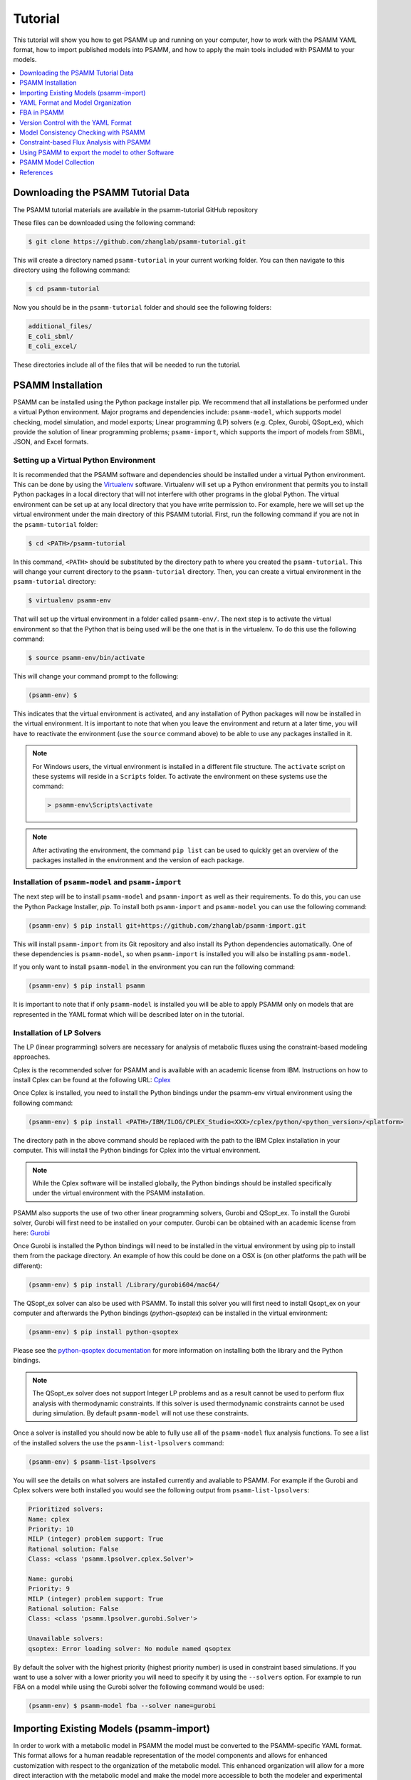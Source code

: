 
Tutorial
========

This tutorial will show you how to get PSAMM up and running on your computer,
how to work with the PSAMM YAML format, how to import published models into
PSAMM, and how to apply the main tools included with PSAMM to your models.

.. contents::
   :depth: 1
   :local:

Downloading the PSAMM Tutorial Data
_____________________________________

The PSAMM tutorial materials are available in the psamm-tutorial GitHub repository

These files can be downloaded using the following command:

.. code-block:: shell

    $ git clone https://github.com/zhanglab/psamm-tutorial.git

This will create a directory named ``psamm-tutorial`` in your current working
folder. You can then navigate to this directory using the following command:

.. code-block:: shell

    $ cd psamm-tutorial

Now you should be in the ``psamm-tutorial`` folder and should see the following
folders:

.. code-block:: shell

    additional_files/
    E_coli_sbml/
    E_coli_excel/

These directories include all of the files that will be needed to run the tutorial.

PSAMM Installation
____________________

PSAMM can be installed using the Python package installer pip. We recommend
that all installations be performed under a virtual Python environment. Major
programs and dependencies include: ``psamm-model``, which supports model
checking, model simulation, and model exports; Linear programming (LP) solvers
(e.g. Cplex, Gurobi, QSopt_ex), which provide the solution of linear
programming problems; ``psamm-import``, which supports the import of models
from SBML, JSON, and Excel formats.

Setting up a Virtual Python Environment
~~~~~~~~~~~~~~~~~~~~~~~~~~~~~~~~~~~~~~~

It is recommended that the PSAMM software and dependencies should be
installed under a virtual Python environment. This can be done by using
the Virtualenv_ software. Virtualenv will set up a Python environment that
permits you to install Python packages in a local directory that will not
interfere with other programs in the global Python. The virtual environment
can be set up at any local directory that you have write permission to. For
example, here we will set up the virtual environment under the main directory
of this PSAMM tutorial. First, run the following command if you are not in
the ``psamm-tutorial`` folder:

.. _Virtualenv: https://virtualenv.pypa.io/

.. code-block:: shell

    $ cd <PATH>/psamm-tutorial

In this command, ``<PATH>`` should be substituted by the directory path to
where you created the ``psamm-tutorial``. This will change your current
directory to the ``psamm-tutorial`` directory. Then, you can create a virtual
environment in the ``psamm-tutorial`` directory:

.. code-block:: shell

    $ virtualenv psamm-env

That will set up the virtual environment in a folder called ``psamm-env/``.
The next step is to activate the virtual environment so that the Python that is
being used will be the one that is in the virtualenv. To do this use the
following command:

.. code-block:: shell

    $ source psamm-env/bin/activate

This will change your command prompt to the following:

.. code-block:: shell

    (psamm-env) $

This indicates that the virtual environment is activated, and any installation
of Python packages will now be installed in the virtual environment. It is
important to note that when you leave the environment and return at a later
time, you will have to reactivate the environment (use the ``source`` command
above) to be able to use any packages installed in it.

.. note::

    For Windows users, the virtual environment is installed in a different
    file structure. The ``activate`` script on these systems will reside in a
    ``Scripts`` folder. To activate the environment on these systems use the
    command:

    .. code-block:: batch

        > psamm-env\Scripts\activate

.. note::

    After activating the environment, the command ``pip list`` can be used to
    quickly get an overview of the packages installed in the environment and
    the version of each package.

Installation of ``psamm-model`` and ``psamm-import``
~~~~~~~~~~~~~~~~~~~~~~~~~~~~~~~~~~~~~~~~~~~~~~~~~~~~

The next step will be to install ``psamm-model`` and ``psamm-import`` as well
as their requirements. To do this, you can use the Python Package Installer,
`pip`. To install both ``psamm-import`` and ``psamm-model`` you can use the
following command:

.. code-block:: shell

    (psamm-env) $ pip install git+https://github.com/zhanglab/psamm-import.git

This will install ``psamm-import`` from its Git repository and also install its
Python dependencies automatically. One of these dependencies is
``psamm-model``, so when ``psamm-import`` is installed you will also be
installing ``psamm-model``.

If you only want to install ``psamm-model`` in the environment you can run
the following command:

.. code-block:: shell

    (psamm-env) $ pip install psamm

It is important to note that if only ``psamm-model`` is installed you will be
able to apply PSAMM only on models that are represented in the YAML format
which will be described later on in the tutorial.

Installation of LP Solvers
~~~~~~~~~~~~~~~~~~~~~~~~~~

The LP (linear programming) solvers are necessary for analysis of metabolic
fluxes using the constraint-based modeling approaches.

Cplex is the recommended solver for PSAMM and is available with an academic
license from IBM. Instructions on how to install Cplex can be found at the
following URL: `Cplex`_

.. _Cplex: http://www-01.ibm.com/support/docview.wss?uid=swg21444285

Once Cplex is installed, you need to install the Python bindings under
the psamm-env virtual environment using the following command:

.. code-block:: shell

    (psamm-env) $ pip install <PATH>/IBM/ILOG/CPLEX_Studio<XXX>/cplex/python/<python_version>/<platform>


The directory path in the above command should be replaced with the path to
the IBM Cplex installation in your computer. This will install the Python
bindings for Cplex into the virtual environment.

.. note::
    While the Cplex software will be installed globally, the Python bindings
    should be installed specifically under the virtual environment with the
    PSAMM installation.

PSAMM also supports the use of two other linear programming solvers, Gurobi and
QSopt_ex. To install the Gurobi solver, Gurobi will first need to be installed
on your computer. Gurobi can be obtained with an academic license from
here: `Gurobi`_

Once Gurobi is installed the Python bindings will need to be installed in the
virtual environment by using pip to install them from the package directory. An
example of how this could be done on a OSX is (on other platforms the path will
be different):

.. _Gurobi: http://www.gurobi.com/registration/download-reg

.. code-block:: shell

    (psamm-env) $ pip install /Library/gurobi604/mac64/

The QSopt_ex solver can also be used with PSAMM. To install this solver you
will first need to install Qsopt_ex on your computer and afterwards the
Python bindings (`python-qsoptex`) can be installed in the virtual environment:

.. code-block:: shell

    (psamm-env) $ pip install python-qsoptex

Please see the `python-qsoptex documentation`_ for more information on
installing both the library and the Python bindings.

.. _`python-qsoptex documentation`: https://github.com/jonls/python-qsoptex

.. note::
    The QSopt_ex solver does not support Integer LP problems and as a result
    cannot be used to perform flux analysis with thermodynamic constraints. If this
    solver is used thermodynamic constraints cannot be used during simulation. By
    default ``psamm-model`` will not use these constraints.


Once a solver is installed you should now be able to fully use all of the
``psamm-model`` flux analysis functions. To see a list of the installed solvers
the use the ``psamm-list-lpsolvers`` command:

.. code-block:: shell

    (psamm-env) $ psamm-list-lpsolvers

You will see the details on what solvers are installed currently and
avaliable to PSAMM. For example if the Gurobi and Cplex solvers were both
installed you would see the following output from ``psamm-list-lpsolvers``:

.. code-block:: shell

    Prioritized solvers:
    Name: cplex
    Priority: 10
    MILP (integer) problem support: True
    Rational solution: False
    Class: <class 'psamm.lpsolver.cplex.Solver'>

    Name: gurobi
    Priority: 9
    MILP (integer) problem support: True
    Rational solution: False
    Class: <class 'psamm.lpsolver.gurobi.Solver'>

    Unavailable solvers:
    qsoptex: Error loading solver: No module named qsoptex

By default the solver with the highest priority (highest priority number) is
used in constraint based simulations. If you want to use a solver with a
lower priority you will need to specify it by using the ``--solvers`` option.
For example to run FBA on a model while using the Gurobi solver the following
command would be used:

.. code-block:: shell

    (psamm-env) $ psamm-model fba --solver name=gurobi


Importing Existing Models (psamm-import)
________________________________________

In order to work with a metabolic model in PSAMM the model must be converted
to the PSAMM-specific YAML format. This format allows for a human readable
representation of the model components and allows for enhanced customization
with respect to the organization of the metabolic model. This enhanced
organization will allow for a more direct interaction with the metabolic
model and make the model more accessible to both the modeler and experimental
biologists.

Import Formats
~~~~~~~~~~~~~~

``psamm-import`` supports the import of models in various formats. For the SBML
format, it supports the COBRA-compliant SBML specifications, the FBC
specifications, and the basic SBML specifications in levels 1, 2, and 3;
for the JSON format, it supports the import of JSON files directly from the
`BiGG`_ database or from locally downloaded versions;
the supports to Excel import is model specific and are available for 17
published models. There is also a generic Excel import for models produced by
the ModelSEED pipeline. To see a list of these models or model formats that
are supported, use the command:

.. _BiGG: http://bigg.ucsd.edu

.. code-block:: shell

    (psamm-env) $ psamm-import list

In the output, you will see a list of specific Excel models that are supported
by ``psamm-import`` as well as the different SBML parsers that are available in
PSAMM:

.. code-block:: shell

    Generic importers:
    cobra-json    COBRA JSON
    modelseed     ModelSEED model (Excel format)
    sbml          SBML model (non-strict)
    sbml-strict   SBML model (strict)

    Model-specific importers:
    icce806       Cyanothece sp. ATCC 51142 iCce806 (Excel format), Vu et al., 2012
    ecoli_textbook  Escerichia coli Textbook (core) model (Excel format), Orth et al., 2010
    ijo1366       Escerichia coli iJO1366 (Excel format), Orth et al., 2011
    gsmn-tb       Mycobacterium tuberculosis GSMN-TB (Excel format), Beste et al., 2007
    inj661        Mycobacterium tuberculosis iNJ661 (Excel format), Jamshidi et al., 2007
    inj661m       Mycobacterium tuberculosis iNJ661m (Excel format), Fang et al., 2010
    inj661v       Mycobacterium tuberculosis iNJ661v (Excel format), Fang et al., 2010
    ijn746        Pseudomonas putida iJN746 (Excel format), Nogales et al., 2011
    ijp815        Pseudomonas putida iJP815 (Excel format), Puchalka et al., 2008
    stm_v1.0      Salmonella enterica STM_v1.0 (Excel format), Thiele et al., 2011
    ima945        Salmonella enterica iMA945 (Excel format), AbuOun et al., 2009
    irr1083       Salmonella enterica iRR1083 (Excel format), Raghunathan et al., 2009
    ios217_672    Shewanella denitrificans OS217 iOS217_672 (Excel format), Ong et al., 2014
    imr1_799      Shewanella oneidensis MR-1 iMR1_799 (Excel format), Ong et al., 2014
    imr4_812      Shewanella sp. MR-4 iMR4_812 (Excel format), Ong et al., 2014
    iw3181_789    Shewanella sp. W3-18-1 iW3181_789 (Excel format), Ong et al., 2014
    isyn731       Synechocystis sp. PCC 6803 iSyn731 (Excel format), Saha et al., 2012

Now the model can be imported using the ``psamm-import`` functions. Return to
the ``psamm-tutorial`` folder if you have left it using the following command:

.. code-block:: shell

    (psamm-env) $ cd <PATH>/psamm-tutorial

Importing an SBML Model
~~~~~~~~~~~~~~~~~~~~~~~

In this tutorial, we will use the `E. coli` textbook core model [1]_ as an
example to demonstrate the functions in PSAMM. The model should be imported
from the SBML model. To import the ``E_coli_core.xml`` model to YAML format run
the following command:

.. code-block:: shell

    (psamm-env) $ psamm-import sbml --source E_coli_sbml/ecoli_core_model.xml --dest E_coli_yaml

This will convert the SBML file in the ``E_coli_sbml`` directory into the YAML
format that will be stored in the ``E_coli_yaml/`` directory. The output will
give the basic statistics of the model and should look like this:

.. code-block:: shell

    ...
    WARNING: Species M_pyr_b was converted to boundary condition because of "_b" suffix
    WARNING: Species M_succ_b was converted to boundary condition because of "_b" suffix
    INFO: Detected biomass reaction: R_Biomass_Ecoli_core_w_GAM
    Model: Ecoli_core_model
    - Biomass reaction: R_Biomass_Ecoli_core_w_GAM
    - Compounds: 72
    - Reactions: 95
    - Genes: 0
    INFO: Using default flux limit of 1000.0
    INFO: Converting exchange reactions to medium definition

``psamm-import`` will produce some warnings if there are any aspects of the
model that are going to be changed during import. In this case the warnings are
notifying you that the species with a ``_b`` suffix have been converted to a
boundary condition. You should also see information on whether the biomass
reaction was identified, as well as some basic information on the model name,
size and the default flux settings.

Importing an Excel Model
~~~~~~~~~~~~~~~~~~~~~~~~

The process of importing an Excel model is the same as importing an SBML model
except that you will need to specify the specific model name in the command.
The list of supported models can be seen using the list function above. An
example of an Excel model import is below:

.. code-block:: shell

    (psamm-env) $ psamm-import ecoli_textbook --source E_coli_excel/ecoli_core_model.xls --dest converted_excel_model

This will produce a YAML version of the Excel model in the
``converted_excel_model/`` directory.

Since the Excel models are not in a standardized format these parsers need to
be developed on a model-by-model basis in order to parse all of the relevant
information out of the model. Future support will be added for more Excel
based models as the parsers are developed.

Importing a JSON Model
~~~~~~~~~~~~~~~~~~~~~~

``psamm-import`` also supports the conversion of JSON format models that follows
the conventions in COBRApy. If the JSON model is stored locally, it can be
converted with the following command:

.. code-block:: shell

    (psamm-env) $ psamm-import cobra-json --source e_coli_json/e_coli_core.json --dest converted_json_model/

Alternatively, an extension of the JSON importer has been provided,
``psamm-import-bigg``, which can be applied to convert JSON models from `BiGG`_
database. To see the list of available models on the BiGG database the
following command can be used:

.. code-block:: shell

    (psamm-env) $ psamm-import-bigg list

This will show the available models as well as their names. You can then
import any of these models to YAML format. For example, using the following
command to import the `E. coli` iJO1366 [2]_ model from the BiGG database:

.. code-block:: shell

    (psamm-env) $ psamm-import-bigg iJO1366 --dest converted_json_model_bigg/

.. note::
    To use ``psamm-import-bigg`` you must have internet access so
    that the models can be downloaded from the online BiGG database.

YAML Format and Model Organization
__________________________________

The PSAMM YAML format stores individual models under a designated directory,
in which there will be a number of files that stores the information of the
model and specifies the simulation conditions. The entry point of the YAML
model is a file named ``model.yaml``, which points to additional files that
store the information of the model components, including compounds, reactions,
flux limits, medium conditions, etc. While we recommend that you use the name
``model.yaml`` for the central reference file, the file names for the included
files are flexible and can be customized as you prefer. In this tutorial, we
simply used the names: ``compounds.yaml``, ``reactions.yaml``, ``limits.yaml``,
and ``medium.yaml`` for the included files.

First change directory into ``E_coli_yaml``:

.. code-block:: shell

    (psamm-env) $ cd E_coli_yaml/

The directory contains the main ``model.yaml`` file as well as the included
files:

.. code-block:: shell

    (psamm-env) $ ls
    compounds.yaml
    limits.yaml
    medium.yaml
    model.yaml
    reactions.yaml

These files can be opened using any standard text editor. We highly recommend
using an editor that includes syntax highlighting for the YAML language (we
recommend the Atom_ editor which includes built-in support for YAML and is
available for OSX, Linux and Windows). You can also use a command like ``less``
to quickly inspect the files:

.. _Atom: https://atom.io/

.. code-block:: shell

    (psamm-env) $ less <file_name>.yaml

The central file in this organization is the ``model.yaml`` file. The following
is an example of the ``model.yaml`` file that is obtained from the import of
the `E. coli` textbook model. The ``model.yaml`` file for this imported SBML
model should look like the following:

.. code-block:: yaml

    name: Ecoli_core_model
    biomass: R_Biomass_Ecoli_core_w_GAM
    default_flux_limit: 1000.0
    compounds:
    - include: compounds.yaml
    reactions:
    - include: reactions.yaml
    media:
    - include: medium.yaml
    limits:
    - include: limits.yaml

The ``model.yaml`` file defines the basic components of a metabolic model,
including the model name (`Ecoli_core_model`), the biomass function
(`R_Biomass_Ecoli_core_w_GAM`), the compound files (``compounds.yaml``), the
reaction files (``reactions.yaml``), the flux boundaries (``limits.yaml``), and
the medium conditions (``medium.yaml``). The additional files are defined using
include functions. This organization allows you to easily change
aspects of the model like the exchange reactions by simply referencing a
different media file in the central ``model.yaml`` definition.

This format can also be used to include multiple files in the list of
reactions and compounds. This feature can be useful, for example, if you
want to name different reaction files based on the subsystem designations or
cellular compartments, or if you want to separate the temporary reactions
that are used to fill reaction gaps from the main model. An example of how you
could designate multiple reaction files is found below. This file can be found
in the additional files folder in the file ``complex_model.yaml``.

.. code-block:: yaml

    name: Ecoli_core_model
    biomass: R_Biomass_Ecoli_core_w_GAM
    default_flux_limit: 1000.0
    model:
    - include: core_model_definition.tsv
    compounds:
    - include: compounds.yaml
    reactions:
    - include: reactions/cytoplasm.yaml
    - include: reactions/periplasm.yaml
    - include: reactions/transporters.yaml
    - include: reactions/extracellular.yaml
    media:
    - include: medium.yaml
    limits:
    - include: limits.yaml


As can be see here the modeler chose to distribute their reaction database
files into different files representing various cellular compartments and roles.
This organization can be customized to suit your preferred workflow.

There are also situations where you may wish to designate only a subset
of the reaction database in a metabolic simulation. In these situations it is
possible to use a model definition file to identify which subset of reactions
will be used from the larger database. The model definition file is simply a
list of reaction IDs that will be included in the simulation.

An example of how to include a model definition file can be found below.

.. code-block:: yaml

    name: Ecoli_core_model
    biomass: R_Biomass_Ecoli_core_w_GAM
    default_flux_limit: 1000.0
    model:
    - include: subset.tsv
    compounds:
    - include: compounds.yaml
    reactions:
    - include: reactions.yaml
    media:
    - include: medium.yaml
    limits:
    - include: limits.yaml

.. note::
    When the model definition file is not identified, PSAMM will include
    the entire reaction database in the model. However, when it is identified,
    PSAMM will only include the reactions that are listed in the model
    definition file in the model. This design can be useful when you want to
    make targeted tests on a subset of the model or when you want to include a
    larger database for use with the gap filling functions.

Reactions
~~~~~~~~~

The ``reactions.yaml`` file is where the reaction information is stored in the
model. A sample of this kind of file can be seen below:

.. code-block:: yaml

    - id: R_ACALDt
      name: acetaldehyde reversible transport
      equation: '|M_acald_e[C_e]| <=> |M_acald_c[C_c]|'
      subsystem: Transport, Extracellular
    - id: R_ACKr
      name: acetate kinase
      equation: '|M_ac_c[C_c]| + |M_atp_c[C_c]| <=> |M_actp_c[C_c]| + |M_adp_c[C_c]|'
      subsystem: Pyruvate Metabolism

Each reaction entry is designated with the reaction ID first. Then the various
properties of the reaction can be listed below it. The required properties for
a reaction are ID and equation. Along with these required attributes others
can be included as needed in a specific project. These can include but are not
limited to EC numbers, subsystems, names, and genes associated with the
reaction. For example, in a collaborative reconstruction you may want to
include a field named ``authors`` to identify which authors have contributed to
the curation of a particular reaction.

Reaction equations can be formatted in multiple ways to allow for more
flexibility during the modeling process. The reactions can be formatted in a
string format based on the ModelSEED reaction format. In this representation
individual compounds in the reaction are represented as compound IDs followed by
the cellular compartment in brackets, bordered on both sides by single pipes.
For example if a hydrogen compound in the cytosol was going to be in an equation
it could be represented as follows:

.. code-block:: shell

    |Hydr[cytosol]|

These individual compounds can be assigned stoichiometric coeficients by adding
a number in parentheses before the compound. for example if a reaction contained
two hydrogens it could appear as follows:

.. code-block:: shell

    (2) |Hydr[cytosol]|

These individual components are separated by + signs in the reaction string. The
separation of the reactants and products is through the use of an equal sign
with greater than or less than signs designating directionality. These could
include => or <= for reactions that can only progress in one direction or <=>
for reactions that can progress in both directions. An example of a correctly
formatted reaction could be as follows:

.. code-block:: shell

    '|M_ac_c[C_c]| + |M_atp_c[C_c]| <=> |M_actp_c[C_c]| + |M_adp_c[C_c]|'

For longer reactions the YAML format
provides a way to list each reaction component on a single line. For example a
reaction could be represented as follows:

.. code-block:: yaml

    - id: R_ACKr
      name: acetate kinase
      equation:
        compartment: C_c
        reversible: yes
        left:
          - id: M_ac_c
            value: 1
          - id: M_atp_c
            value: 1
        right:
          - id: M_actp_c
            value: 1
          - id: M_adp_c
            value: 1
      subsystem: Pyruvate Metabolism

This line based format can be especially helpful when dealing with larger
equations like biomass reactions where there can be dozens of components in
a single reaction.

Compounds
~~~~~~~~~

The ``compounds.yaml`` file is organized in the same way as the
``reactions.yaml``. An example can be seen below.

.. code-block:: yaml

    - id: M_13dpg_c
      name: 3-Phospho-D-glyceroyl-phosphate
      formula: C3H4O10P2
    - id: M_2pg_c
      name: D-Glycerate-2-phosphate
      formula: C3H4O7P
    - id: M_3pg_c
      name: 3-Phospho-D-glycerate
      formula: C3H4O7P

The compound entries begin with a compound ID which is then followed by the
compound properties. These properties can include a name, chemical formula,
and charge of the compound.

Limits
~~~~~~

The limits file is used to designate reaction flux limits when it is different
from the defaults in PSAMM. By default, PSAMM would assign the lower and
upper bounds to reactions based on their reversibility, i.e. the boundary of
reversible reactions are :math:`-1000 \leq vi \leq 1000`, and the boundary for
irreversible reactions are :math:`0 \leq vi \leq 1000`. Therefore, the
``limits.yaml`` file will consist of only the reaction boundaries that are
different from these default values. For example, if you want to force flux
through an artificial reaction like the ATP maintenance reaction `R_ATPM` you
can add in a lower limit for the reaction in the limits file like this:

.. code-block:: yaml

    - reaction: R_ATPM
      lower: 8.39

Each entry in the limits file includes a reaction ID followed by upper and
lower limits. Note that when a model is imported only the non-default flux
limits are explicitly stated, so some of the imported models will not contain
a predefined limits file. In the `E. coli` core model, only one reaction has a
non-default limit. This reaction is an ATP maintenance reaction and the
modelers chose to force a certain level of flux through it to simulate the
general energy cost of cellular maintenance.

Medium
~~~~~~

The medium file is where you can designate the boundary conditions for
the model. A name for the media can be designated at the top of the file
using the ``name`` tag, and the compartment of the medium compounds can be
designated using the ``compartment`` tag. The media can be organized into
multiple sections to represent exchange reactions for different compartments
in the model if that is desired. An example of the medium file can be seen
below.

.. code-block:: yaml

    name: Default medium
    compartment: C_e
    compounds:
    - id: M_ac_e
      reaction: R_EX_ac_e
      lower: 0.0
    - id: M_acald_e
      reaction: R_EX_acald_e
      lower: 0.0
    - id: M_akg_e
      reaction: R_EX_akg_e
      lower: 0.0
    - id: M_co2_e
      reaction: R_EX_co2_e


Each entry starts with the ID of the boundary compound and followed by lines
that defines the lower and upper limits of the compound flux. Internally,
PSAMM will translate these boundary compounds into exchange reactions in
metabolic models. Additional properties can be designated for the exchange
reactions including an ID for the reaction, the compartment for the reaction,
and lower and upper flux bounds for the reaction. In the same way that only
non-standard limits need to be specified in the limits file, only non-standard
exchange limits need to be specified in the media file.


Model Format Customization
~~~~~~~~~~~~~~~~~~~~~~~~~~

The YAML model format is highly customizable to suit your preferences.
File names can be changed according to your own design. These customizations
are all allowed by PSAMM as long as the central ``model.yaml`` file is also
updated to reflect the different file names referred. While all the file names
can be changed it is recommended that the central ``model.yaml`` file name does
not change. PSAMM will automatically detect and read the information from the
file if it is named ``model.yaml``. If you *do* wish to also alter the name of
this file you can do so but whenever any PSAMM commands are run you will need
to specify the path of your model file using the ``--model`` option. For
example, to run FBA with a different central model file named
``ecoli_model.yaml``, you could run the command like this:

.. code-block:: shell

    (psamm-env) $ psamm-model --model ecoli_model.yaml fba


FBA in PSAMM
______________

PSAMM allows for the integration of the model development and curation process
with the simulation process. In this way changes to a metabolic model can be
immediately tested using the various flux analysis tools that are present in
PSAMM. In this tutorial, aspects of the `E. coli` core model [1]_ will be
expanded to demonstrate the various functions available in PSAMM and throughout
these changes the model will be analyzed with PSAMM's simulation functions to
make sure that these changes are resulting in a functional model.

Flux Balance Analysis (FBA) is one of the basic methods that allows you
to quickly examine if the model is viable (i.e. can produce biomass). PSAMM
provides the ``fba`` function in the ``psamm-model`` command to perform FBA on
metabolic models. For example, to run FBA on the `E. coli` core model first
make sure that the current directory is the ``E_coli_yaml/`` directory using
the following command:

.. code-block:: shell

    (psamm-env) $ cd <PATH>/psamm-tutorial/E_coli_yaml/

Then run FBA on the model with the following command.

.. code-block:: shell

    (psamm-env) $ psamm-model fba

Note that the command above should be executed within the folder that stores
the ``model.yaml`` file. Alternatively, you could run the following command anywhere
in your file system:

.. code-block:: shell

    (psamm-env) $ psamm-model --model <PATH-TO-MODEL.YAML> fba

By default, PSAMM fba will use the biomass function designated in the central
model file as the objective function. If the biomass tag is not defined in a
``model.yaml`` file or if you want to use a different reaction as the
objective function, you can simply specify what the reaction ID is at the
end of the command. For example to maximize the citrate synthase reactions,
R_CS, the command would be as follows:

.. code-block:: shell

    (psamm-env) $ psamm-model fba R_CS

The following is a sample of some output from the FBA command:

.. code-block:: shell

    INFO: Model: Ecoli_core_model
    INFO: Model Git version: 9812080
    INFO: Using R_Biomass_Ecoli_core_w_GAM as objective
    INFO: Loop removal disabled; spurious loops are allowed
    INFO: Setting feasibility tolerance to 1e-09
    INFO: Solving took 0.00 seconds
    R_ACALDt	0.0	|Acetaldehyde[C_e]| <=> |Acetaldehyde[C_c]|
    R_ACKr	0.0	|ATP[C_c]| + |Acetate[C_c]| <=> |Acetyl-phosphate[C_c]| + |ADP[C_c]|
    R_ACONTa	6.00724957535	|Citrate[C_c]| <=> |cis-Aconitate[C_c]| + |H2O[C_c]|
    R_ACONTb	6.00724957535	|cis-Aconitate[C_c]| + |H2O[C_c]| <=> |Isocitrate[C_c]
    ...
    INFO: Objective flux: 0.873921506968

At the beginning of the output of ``psamm-model`` commands information about
the model as well as information about simulation settings will be printed.
At the end of the output PSAMM will print the maximized flux of the designated
objective function. The rest of the output is a list of the reaction IDs in the
model along with their fluxes,
and the reaction equations represented with the compound names.  This output is
human readable because the reactions equations are represented with the full
names of compound. It can be saved as a tab separated file that can be sorted
and analyzed quickly allowing for easy analysis and comparison between FBA in
different conditions.

Flux balance analysis will be used throughout this tutorial as both a checking
tool during model curation and an analysis tool. PSAMM allows you to easily
integrate analysis tools like this into the various steps during model
development.

Version Control with the YAML Format
____________________________________

The YAML format contains a logical division of the model information and
allows for easier modification and interaction with the model. Moreover, the
text-based representation of YAML files can enable the tracking of model
modifications using version control systems. In this tutorial we will
demonstrate the use of the Git version control system during model development
to track the changes that have been added to an existing model. This feature
will improve the documentation of the model development process and improve
collaborative annotations during model curation.

A broad overview of how to use various Git features can be found here: `Git`_

.. _Git: https://git-scm.com

Initiate a Git Repository for the YAML Model
~~~~~~~~~~~~~~~~~~~~~~~~~~~~~~~~~~~~~~~~~~~~

Throughout this tutorial version tracking using Git will be highlighted in
various sections. As you follow along with the tutorial you can try to run the
Git commands to get a sense of how Git and PSAMM work together. We will also
highlight how the features of Git help with model curation and
development when using the YAML format.

To start using Git to track the changes in this model the folder must first
be initialized as a Git repository. To do this first enter the YAML model
directory and use the following command:

.. code-block:: shell

    (psamm-env) $ git init

After the folder is initialized as a Git repository the files that were
initially imported from the SBML version can be added to the repository
using the following command:

.. code-block:: shell

    (psamm-env) $ git add *.yaml

this will stage all of the files with the ``yaml`` extension to be committed.
Then the addition of these files can be added to the repository to be tracked
by using the following command:

.. code-block:: shell

    (psamm-env) $ git commit -m 'Initial import of E. coli Core Model'

Now these files will be tracked by Git and any changes that are made will be
easily viewable using various Git commands. PSAMM will also print out the Git
commit ID when any commands are run. This makes it easier for you to track
exactly what version of the model a past simulation was done on.

The next step in the tutorial will be to add in a new carbon utilization
pathway to the `E. coli` core model and Git will be used to track these new
additions and manage the curation in an easy to track manner. The tutorial
will return to the version tracking at various points in order to show how
this can be used during model development.

FBA on Model Before Expansion
~~~~~~~~~~~~~~~~~~~~~~~~~~~~~

Now that the model is imported and being tracked by Git it will be helpful to
do a quick simulation to confirm that the model is complete and able to
generate flux. To do this you can run the FBA command in the model directory:

.. code-block:: shell

    (psamm-env) $ psamm-model fba

The following is a sample of the output from this initial flux balance
analysis. It can be seen that the model is generating flux through the
objective function and seems to be a complete working model. Now that this
is known any future changes that are made to the model can be made with the
knowledge that the unchanged model was able to generate biomass flux.

.. code-block:: shell

    R_ACALDt	0.0	|Acetaldehyde[C_e]| <=> |Acetaldehyde[C_c]|
    R_ACKr	0.0	|ATP[C_c]| + |Acetate[C_c]| <=> |Acetyl-phosphate[C_c]| + |ADP[C_c]|
    R_ACONTa	6.00724957535	|Citrate[C_c]| <=> |cis-Aconitate[C_c]| + |H2O[C_c]|
    R_ACONTb	6.00724957535	|cis-Aconitate[C_c]| + |H2O[C_c]| <=> |Isocitrate[C_c]|
    ...
    INFO: Objective flux: 0.873921506968


Adding a new Pathway to the Model
~~~~~~~~~~~~~~~~~~~~~~~~~~~~~~~~~

The `E. coli` textbook model that was imported above is a small model
representing the core metabolism of `E. coli`. This model is great for small
tests and demonstrations due to its size and excellent curation. For the
purposes of this tutorial this textbook model will be modified to include a
new metabolic pathway for the utilization of D-Mannitol by `E. coli`. This is a
simple pathway which involves the transport of D-Mannitol via the PTS system
and then the conversion of D-Mannitol 1-Phosphate to D-Fructose 6-Phosphate.
Theoretically the inclusion of this pathway should allow the model to utilize
D-Mannitol as a sole carbon source. Along with this direct pathway another
set of reactions will be added that remove the phosphate from the mannitol
1-phosphate to create cytoplasmic mannitol which can then be converted to
fructose and then to fructose 6-phosphate.

.. image:: Pathway.png

To add these reactions, there will need to be three components added to the
model. First the new reactions will be added to the model, then the relevant
exchange reactions, and finally the compound information.

The new reactions in the database can be added directly to the already
generated reactions file but for this case they will be added to a separate
database file that can then be added to the model through the include function
in the ``model.yaml`` file.

A reaction database file named ``mannitol_path.yaml`` is supplied in
``additional_files`` folder. This file can be added into the ``model.yaml``
file by copying it to your working folder using the following command:

.. code-block:: shell

    (psamm-env) $ cp ../additional_files/mannitol_pathway.yaml .

And then specifying it in the ``model.yaml`` file by adding the following line
in the reactions section:

.. code-block:: shell

    reactions:
    - include: reactions.yaml
    - include: mannitol_pathway.yaml


Alternatively you can copy an already changed ``model.yaml`` file from the
additional files folder using the following command:

.. code-block:: shell

    (psamm-env) $ cp ../additional_files/model.yaml .

This line tells PSAMM that these reactions are also going to be included in the
model simulations.

Now you can test the model again to see if there were any effects from
these new reactions added in. To run an FBA simulation you can use the
following command:

.. code-block:: shell

    (psamm-env) $ psamm-model fba


It can be seen that the newly added reactions are being read into the model
since they do appear in the output. For example the `MANNI1DEH` reaction can be
seen in the FBA output and it can be seen that this reaction is not carrying
any flux. This is because there is no exchange reaction added into the model that
would provide mannitol.

.. code-block:: shell

    FRUKIN	0.0	|M_fru_c[C_c]| + |ATP[C_c]| => |D-Fructose-6-phosphate[C_c]| + |ADP[C_c]| + |H[C_c]|
    MANNI1PDEH	0.0	|Nicotinamide-adenine-dinucleotide[C_c]| + |M_manni1p[C_c]| => |D-Fructose-6-phosphate[C_c]| + |H[C_c]| + |Nicotinamide-adenine-dinucleotide-reduced[C_c]|
    MANNI1PPHOS	0.0	|M_manni1p[C_c]| + |H2O[C_c]| => |M_manni[C_c]| + |Phosphate[C_c]|
    MANNIDEH	0.0	|Nicotinamide-adenine-dinucleotide[C_c]| + |M_manni[C_c]| => |Nicotinamide-adenine-dinucleotide-reduced[C_c]| + |M_fru_c[C_c]|
    MANNIPTS	0.0	|M_manni[C_e]| + |Phosphoenolpyruvate[C_c]| => |M_manni1p[C_c]| + |Pyruvate[C_c]|
    ...

Changing the Boundary Definitions Through the Medium File
~~~~~~~~~~~~~~~~~~~~~~~~~~~~~~~~~~~~~~~~~~~~~~~~~~~~~~~~~

To add new exchange reactions to the model a modified ``media.yaml`` file has
been included in the additional files. This new boundary condition could be
added by creating a new entry in the existing ``media.yaml`` file but for this
tutorial the media can be changed by running the following command:

.. code-block:: shell

    (psamm-env) $ cp ../additional_files/medium.yaml .

This will simulate adding in the new mannitol compound into the media file as
well as setting the uptake of glucose to be zero.

Now you can track changes to the medium file using the Git command:

.. code-block:: shell

    (psamm-env) $ git diff medium.yaml

From the output, it can be seen that a new entry was added in the medium file
to add the mannitol exchange reaction and that the lower flux limit for glucose
uptake was changed to zero. This will make it so that any future simulations
done with the model in these conditions will only have mannitol available as a
carbon source.

.. code-block:: diff

    @@ -1,6 +1,8 @@
    name: Default medium
    compartment: C_e
    compounds:
    +- id: M_manni
    +  lower: -10
     - id: M_ac_e
       reaction: R_EX_ac_e
       lower: 0.0
    @@ -26,7 +28,7 @@ compounds:
       lower: 0.0
     - id: M_glc_D_e
       reaction: R_EX_glc_e
    -  lower: -10.0
    +  lower: 0.0
     - id: M_gln_L_e
       reaction: R_EX_gln_L_e
       lower: 0.0

In this case the Git output indicates what lines were added or removed from the
previous version. Added lines are indicated with a plus sign next to them.
These are the new lines in the new version of the file. The lines with a minus
sign next to them are the line versions from the old format of the file. This
makes it easy to figure out exactly what changed between the new and old
version of the file.

Now you can test out if the new reactions are functioning in the model.
Since there is no other carbon source, if the model sustains flux through the
biomass reaction it must be from the supplied mannitol. The following command
can be used to run FBA on the model:

.. code-block:: shell

    (psamm-env) $ psamm-model fba

From the output it can be seen that there is flux through the biomass reaction
and that the mannitol utilization reactions are being used. In this situation
it can also be seen that the pathway that converts mannitol to fructose first
is not being used.

.. code-block:: shell

    FRUKIN	0.0	|M_fru_c[C_c]| + |ATP[C_c]| => |D-Fructose-6-phosphate[C_c]| + |ADP[C_c]| + |H[C_c]|
    MANNI1PDEH	10.0	|Nicotinamide-adenine-dinucleotide[C_c]| + |M_manni1p[C_c]| => |D-Fructose-6-phosphate[C_c]| + |H[C_c]| + |Nicotinamide-adenine-dinucleotide-reduced[C_c]|
    MANNI1PPHOS	0.0	|M_manni1p[C_c]| + |H2O[C_c]| => |M_manni[C_c]| + |Phosphate[C_c]|
    MANNIDEH	0.0	|Nicotinamide-adenine-dinucleotide[C_c]| + |M_manni[C_c]| => |Nicotinamide-adenine-dinucleotide-reduced[C_c]| + |M_fru_c[C_c]|
    MANNIPTS	10.0	|M_manni[C_e]| + |Phosphoenolpyruvate[C_c]| => |M_manni1p[C_c]| + |Pyruvate[C_c]|

You can also choose to maximize other reactions in the network. For
example this could be used to analyze the network when production of a certain
metabolite is maximized or to quickly change between different objective
functions that are in the model. To do this you will just need to specify
a reaction ID in the command and that will be used as the objective function
for that simulation. For example if you wanted to analyze the network when
the `FRUKIN` reaction is maximized the following command can be used:

.. code-block:: shell

    (psamm-env) $ psamm-model fba FRUKIN

It can be seen from this simulation that the `FRUKIN` reaction is now being
used and that the fluxes through the network have changed from when the biomass
function was used as the objective function.

.. code-block:: shell

    EX_M_manni_C_e	-10.0	|M_manni[C_e]| <=>
    FRUKIN	10.0	|M_fru_c[C_c]| + |ATP[C_c]| => |D-Fructose-6-phosphate[C_c]| + |ADP[C_c]| + |H[C_c]|
    MANNI1PDEH	0.0	|Nicotinamide-adenine-dinucleotide[C_c]| + |M_manni1p[C_c]| => |D-Fructose-6-phosphate[C_c]| + |H[C_c]| + |Nicotinamide-adenine-dinucleotide-reduced[C_c]|
    MANNI1PPHOS	10.0	|M_manni1p[C_c]| + |H2O[C_c]| => |M_manni[C_c]| + |Phosphate[C_c]|
    MANNIDEH	10.0	|Nicotinamide-adenine-dinucleotide[C_c]| + |M_manni[C_c]| => |Nicotinamide-adenine-dinucleotide-reduced[C_c]| + |M_fru_c[C_c]|
    MANNIPTS	10.0	|M_manni[C_e]| + |Phosphoenolpyruvate[C_c]| => |M_manni1p[C_c]| + |Pyruvate[C_c]|


Adding new Compounds to the Model
~~~~~~~~~~~~~~~~~~~~~~~~~~~~~~~~~

In the previous two steps the reactions and boundary conditions were added
into the model. There was no information added in about what the compounds in
these reactions actually are but PSAMM is still able to treat them as
metabolites in the network and utilize them accordingly. It will be helpful if
there is information on these compounds in the model. This will allow you
to use the various curation tools and will allow PSAMM to use the new
compound names in the output of these various simulations. To add the new
compounds to the model a modified ``compounds.yaml`` file has been provided in
the ``additional_files`` folder. These compounds can be entered into the
existing ``compounds.yaml`` file but for this tutorial the new version can be
copied over by running the following command.

.. code-block:: shell

    (psamm-env) $ cp ../additional_files/compounds.yaml .

Using the diff command in Git, you will be able to identify changes in the new
``compounds.yaml`` file:

.. code-block:: shell

    (psamm-env) $ git diff compounds.yaml

It can be seen that the new compound entries added to the model were the
various new compounds involved in this new pathway.

.. code-block:: diff

    @@ -1,3 +1,12 @@
    +- id: M_fru_c
    +  name: Fructose
    +  formula: C6H12O6
    +- id: M_manni
    +  name: Mannitol
    +  formula: C6H14O6
    +- id: M_manni1p
    +  name: Mannitol 1-phosphate
    +  formula: C6H13O9P
     - id: M_13dpg_c
       name: 3-Phospho-D-glyceroyl-phosphate
       formula: C3H4O10P2

This will simulate adding in the new compounds to the existing database.
Now you can run another FBA simulation to check if these new compound
properties are being incorporated into the model. To do this run the following
command:

.. code-block:: shell

    (psamm-env) $ psamm-model fba

It can be seen that the reactions are no longer represented with compound IDs
but are now represented with the compound names. This is because the new
compound features are now being added to the model.

.. code-block:: shell

    EX_M_manni_C_e	-10.0	|Mannitol[C_e]| <=>
    FRUKIN	0.0	|Fructose[C_c]| + |ATP[C_c]| => |D-Fructose-6-phosphate[C_c]| + |ADP[C_c]| + |H[C_c]|
    MANNI1PDEH	10.0	|Nicotinamide-adenine-dinucleotide[C_c]| + |Mannitol 1-phosphate[C_c]| => |D-Fructose-6-phosphate[C_c]| + |H[C_c]| + |Nicotinamide-adenine-dinucleotide-reduced[C_c]|
    MANNI1PPHOS	0.0	|Mannitol 1-phosphate[C_c]| + |H2O[C_c]| => |Mannitol[C_c]| + |Phosphate[C_c]|
    MANNIDEH	0.0	|Nicotinamide-adenine-dinucleotide[C_c]| + |Mannitol[C_c]| => |Nicotinamide-adenine-dinucleotide-reduced[C_c]| + |Fructose[C_c]|
    MANNIPTS	10.0	|Mannitol[C_e]| + |Phosphoenolpyruvate[C_c]| => |Mannitol 1-phosphate[C_c]| + |Pyruvate[C_c]|


Checking File Changes with Git
~~~~~~~~~~~~~~~~~~~~~~~~~~~~~~

Now that the model has been updated it will be useful to track the changes
that have been made.

First it will be helpful to get a summary of all the files have been
modified in the model. Since the changes have been tracked with Git the
files that have changed can be viewed by using the following Git command:

.. code-block:: shell

    (psamm-env) $ git status


The output of this command should show that the medium, compound, and
``model.yaml`` files have changed and that there is a new file that is not
being tracked named ``mannitol_pathway.yaml``. First the new mannitol pathway
file can be added to the Git repository so that future changes can be tracked
using the following commands:

.. code-block:: shell

    (psmam-env) $ git add mannitol_pathway.yaml

Then specific changes in individual files can be viewed by using the
``git diff`` command followed by the file name. For example to view the changes
in the ``compounds.yaml`` file the following command can be run.

.. code-block:: shell

    (psamm-env) $ git diff model.yaml

The output should look like the following:

.. code-block:: diff

    @@ -5,6 +5,7 @@ compounds:
       - include: compounds.yaml
       reactions:
       - include: reactions.yaml
    +  - include: mannitol_pathway.yaml
       media:
       - include: medium.yaml
       limits:

This can be done with any file that had changes to make sure that no
accidental changes are added in along with whatever the desired changes are.
In this example there should be one line added in the ``model.yaml`` file,
three compounds added into the ``compounds.yaml`` file, and one exchange
reaction added into the ``media.yaml`` file along with one change that removed
glucose from the list of carbon sources in the medium (by changing the lower
bound of its exchange reaction to zero).

Once the changes are confirmed these files can be added with the Git add
command.

.. code-block:: shell

    (psamm-env) $ git add compounds.yaml
    (psamm-env) $ git add medium.yaml
    (psamm-env) $ git add model.yaml

These changes can then be committed to the repository using the following
command:

.. code-block:: shell

    (psamm-env) $ git commit -m 'Addition of mannitol utilization pathway and associated compounds'

Now the model has been updated and the changes have been committed. The Git log
command can be used to view what the commits have been made in a repository.
This allows you to track the overall progress as well as examine what
specific changes have been made. More detailed information between the commits
can be viewed using the ``git diff`` command along with the commit ID that you
want to compare the current version to. This will tell you specifically what
changes occurred between that commit and the current version.

The Git version tracking can also be used with GitHub_, BitBucket_, GitLab_ or
any other Git hosting provider to share repositories with other people. This
can enable you to collaborate on different aspects of the modeling
process while still tracking the changes made by different groups and
maintaining a functional model.

.. _GitHub: https://github.com/
.. _BitBucket: https://bitbucket.org/
.. _GitLab: https://gitlab.com/

Model Consistency Checking with PSAMM
_______________________________________

Now that there is the new mannitol utilization pathway in the model it should
be checked first to make sure that the new reactions do not have any errors in
them and are consistent with the rest of the model.

Search Functions in PSAMM
~~~~~~~~~~~~~~~~~~~~~~~~~~~

``psamm-model`` includes a search function that can be used to search the model
information for specific compounds or reactions. To do this the search function
can be used. This can be used for various search methods. For example to search
for the compound named fructose the following command can be used:

.. code-block:: shell

    (psamm-env) $ psamm-model search compound --name 'Fructose'

The output from the search should appear as follows:

.. code-block:: shell

    INFO: Model: Ecoli_core_model
    INFO: Model Git version: db22229
    ID: M_fru_c
    Name: Fructose
    Formula: C6H12O6
    Parsed from: ./compounds.yaml:?:?

To do the same search but instead use the compound ID the following command can
be used:

.. code-block:: shell

    (psamm-env) $ psamm-model search compound --id 'M_fru_c'

These searches will result in a printout of the relevant information contained
within the model about these compounds. In a similar way reactions can also be
searched. For example to search for a reaction by a specific ID the following
command can be used:

.. code-block:: shell

    (psamm-env) $ psamm-model search reaction --id 'FRUKIN'

Or to search for all reactions that include a specific compound the following
command can be used:

.. code-block:: shell

    (psamm-env) $ psamm-model search reaction --compound 'M_manni[C_c]'


Stoichiometric Checking
~~~~~~~~~~~~~~~~~~~~~~~

PSAMM's masscheck tool can be used to check if the reactions in the model are
stoichiometrically consistent and the compounds that are causing the imbalance.
This can be useful when curating the model
because it can assist in easily identify missing compounds in reactions.
A common problem that can be identified using this tool is a loss of
hydrogen atoms during a metabolic reaction. This can occur due to modeling
choices or incomplete reaction equations but is generally easy to identify
using masscheck.

To report on the compounds that are not balanced use the following masscheck
command:

.. code-block:: shell

    (psamm-env) $ psamm-model masscheck

This command will produce an output like the following:

.. code-block:: shell

    ...
    M_accoa_c	1.0	Acetyl-CoA
    M_acald_e	1.0	Acetaldehyde
    M_acald_c	1.0	Acetaldehyde
    M_h_e	0.0	H
    M_h_c	0.0	H
    INFO: Consistent compounds: 73/75

The ``masscheck`` command will first try to assign a positive mass to all of
the compounds in the model while balancing the masses such that the left-hand
side and right-hand side add up in every model reaction. All the compound
masses are reported, and the compounds that have been assigned a zero value for
the mass are the ones causing imbalances.

In certain cases a metabolic model can contain compounds that represent electrons,
photons, or some other artificial compound. These compounds can cause problems with
the stoichiometric balance of a reaction because of their unique functions. In order
to deal with this an additional property can be added to the compound entry that
will designate it as a compound with zero mass. This designation will tell PSAMM
to consider these compounds to have no mass during the stoichiometric checking which
will prevent them from causing imbalances in the reactions. An example of how to add
that property to a compound entry can be seen below:

.. code-block:: yaml

    - id: phot
      name: Photon
      zeromass: yes

To report on the specific reactions that may be causing the imbalance, the
following command can be used:

.. code-block:: shell

    (psamm-env) $ psamm-model masscheck --type=reaction

The output of this command will appear as follows.

.. code-block:: shell

    ...
    FRUKIN	1.0	|Fructose[C_c]| + |ATP[C_c]| => |D-Fructose-6-phosphate[C_c]| + |ADP[C_c]| + |H[C_c]|
    INFO: Consistent reactions: 100/101

This check is performed similarly to the compound check. In addition, mass
residual values are introduced for each metabolic reaction in the network.
These mass residuals are then minimized and any reactions that result in a
non-zero mass residual value after minimization are reported as being
stoichiometrically inconsistent. A non-zero residual value after minimization
tells you that the reaction in question may be unbalanced and missing
some mass from it.

Sometimes the residue minimization problem may have multiple solutions. In
these cases the residue value may be reallocated among a few connected
reactions. In this example the unbalanced reaction is the MANNIDEH reaction::

    MANNIDEH    |M_manni[C_c]| + |M_nad_c[C_c]| => |M_fru_c[C_c]| + |M_nadh_c[C_c]|

In this reaction equation the right hand side is missing a proton. However
minimization problem can result in the residue being placed on either the
`M_fru_c` or the `M_nadh_c` compounds in an attempt to balance the reaction.
Because `M_nadh_c` occurs in thirteen other reactions in the network, the
program has already determined that that compound is stoichiometrically
consistent. On the other hand `M_fru_c` only occurs one other time. Since
this compound is less connected the minimization problem will assign the
non-zero residual to this compound. This process results in the FRUKIN reaction
which contains this compound as being identified as being stoichiometrically
inconsistent.

In these cases you will need to manually check the reaction and then use
the ``--checked`` option for the ``masscheck`` command to force the non-zero
residual to be placed on a different reaction. This will rerun the consistency
check and force the residual to be placed on a different reaction. To do this
we would run the following command.

.. code-block:: shell

    (psamm-env) $ psamm-model masscheck --checked FRUKIN

Now, the output should report the `MANNIDEH` reaction and it can be seen that
the reaction equation of `MANNIDEH` is specified incorrectly. It appears that a
hydrogen compound was left out of the reaction for `MANNIDEH`. This would be an
easy problem to correct by simply adding in a hydrogen compound to correct the
lost atom in the equation.

Before that is done though the model will also be checked for formula
inconsistencies to see how this can also be used in conjunction with mass
checking and other methods to correct model inconsistencies.

The stoichiometric consistency checking allows for the easy identification of
stoichiometrically inconstent compounds while providing a more targeted subset
of reactions to check to fix the problem. This allows you to quickly identify
problematic reactions rather than having to manually go through the whole
reaction database in an attempt to find the problem.

In some cases there are reactions that are going to be inherently unbalanced
and might cause problems with using these methods. If you know that this is the
case for a specific reaction they can specify that the reaction be excluded
from the mass check so that the rest of the network can be analyzed. To do this
the ``--exclude`` option can be used. For example if you wanted to exclude the
reaction `FRUKIN` from the mass check they could use the following command:

.. code-block:: shell

    (psamm-env) $ psamm-model masscheck --exclude FRUKIN

This exclude option can be helpful in removing inherently unbalanced reactions
like macromolecule synthesis reations or incomplete reactions that would be
identified as being stoichiometrically inconsistent. It is also possible to
create a file that lists multiple reactions to exclude. Put each reaction
identifier on a separate line in the file and refer to the file be prefixing
the file name with a ``@``:

.. code-block:: shell

    (psamm-env) $ psamm-model masscheck --exclude @excluded_reactions.txt

Formula Consistency Checking
~~~~~~~~~~~~~~~~~~~~~~~~~~~~

Formula checking will check that each reaction in the model is balanced
with respect to the chemical formulas of each compound. To check the model
for formula consistencies run the formula check command:

.. code-block:: shell

    (psamm-env) $ psamm-model formulacheck

The output should appear as follows:

.. code-block:: shell

    INFO: Model: Ecoli_core_model
    INFO: Model Git version: 9812080
    MANNIDEH	C27H40N7O20P2	C27H39N7O20P2		H
    R_Biomass_Ecoli_core_w_GAM	C1088.0232H1471.1810N446.7617O1236.7018P240.5298S3.7478	C1045.4677H1395.2089N441.3089O1189.0281P236.8511S3.7478		C42.5555H75.9721N5.4528O47.6737P3.6787
    INFO: Unbalanced reactions: 2/80
    INFO: Unchecked reactions due to missing formula: 0/80

In this case two reactions are identified in the model as being unbalanced.
The biomass objective function, `R_Biomass_Ecoli_core_w_GAM`, and the
reaction that was previously identified through masscheck as being
unbalanced, `MANNIDEH`. In the case of the objective function this is
imbalanced due to the formulation of the objective function. The reaction
functions as a sink for the compounds required for growth and only outputs
depleted energy compounds. This leads to it being inherently formula
imbalanced but it is a necessary feature of the model. The other reaction
is `MANNIDEH`. It can be seen that the total number of atoms on each side
does not match up. PSAMM also outputs what atoms would be needed to balance
the reaction on both sides. In this case there is a missing hydrogen atom
on the right side of the equation. This can be easily rectified by adding
in the missing hydrogen. To do this correction in this tutorial, you
can copy a fixed version of the mannitol pathway from the additional files
folder using the following command:

.. code-block:: shell

    (psamm-env) $ cp ../additional_files/mannitol_pathway_v2.yaml mannitol_pathway.yaml

Once that problem with the new reaction is fixed the model will pass both the
formula check and mass check.

Now this fix can be added to the Git repository so that the latest version
of the model will be the fixed version. To do this the following commands
can be used.

.. code-block:: shell

    (psamm-env) $ git add mannitol_pathway.yaml
    (psamm-env) $ git commit -m 'Fixed mass and formula inconsistencies in Mannitol pathway'

Charge Consistency Checking
~~~~~~~~~~~~~~~~~~~~~~~~~~~

The charge consistency function is similar to the formula consistency function
but instead of using the chemical formulas for the compounds, PSAMM
will use the assigned
charges that are designated in the compounds file and check that these
charges are balanced on both sides of the reaction.

To run a charge consistency check on the model use the chargecheck command:

.. code-block:: shell

    (psamm-env) $ psamm-model chargecheck

This `E. coli` SBML model does not contain charge information for the
compounds. A sample output is provided below to show what the results would
look like for a charge imbalanced model. The output from the charge check will
display any reactions that are charge imbalanced and show what the imbalance is
and then show the reaction equation. This can be used to quickly check for any
missed inconsistencies and identify reactions and compounds that should be
looked at more closely to confirm their correctness.

.. code-block:: shell

    ...
    rxn12510	1.0	|ATP[c]| + |Pantothenate[c]| => |4-phosphopantothenate[c]| + |H+[c]| + |ADP[c]|
    rxn12825	4.0	|hemeO[c]| + |H2O[c]| => |Heme[c]| + (4) |H+[c]|
    rxn13643	1.0	|ADP-glucose[c]| => |Glycogen[c]| + |H+[c]| + |ADP[c]|
    rxn13710	6.0	(5) |D-Glucose[c]| + (4) |ATP[c]| => |Glycogen[c]| + (4) |H+[c]| + (4) |Phosphate[c]| + (4) |H2O[c]| + |ADP[c]|
    INFO: Unbalanced reactions: 94/1093
    INFO: Unchecked reactions due to missing charge: 0/1093

Flux Consistency Checking
~~~~~~~~~~~~~~~~~~~~~~~~~

The flux consistency checking function can be used to identify reactions that
cannot carry flux in the model. This tool can be used as a curation tool as
well as an analysis tool. In this tutorial it will be highlighted for the
curation aspects and later its use in flux analysis will be demonstrated.

To run a flux consistency check on the model use the ``fluxcheck`` command:

.. code-block:: shell

    (psamm-env) $ psamm-model fluxcheck --unrestricted

The unrestricted option with the command will tell PSAMM to
remove any limits on the exchange reactions. This will tell you which
reactions in the model can carry flux if the model is given all compounds in
the media freely. This can be helpful for identifying which reactions may not
be linked to other parts of the metabolism and can be helpful in identifying
gaps in the model. In this case it can be seen that no reactions were identified
as being inconsistent.

In some situations there are pathways that might be
modeled but not necessarily connected to the other aspects of metabolism.
A common occurance of this is with vitamin biosynthesis pathways that are
not incorporated into the biomass in the model. Fluxcheck will identify
these as being flux inconsistent but the modeler will need to identify if this
is due to incomplete information on the pathways or if it is due to some
error in the formulation of the reactions.

PSAMM will tell you how many exchange reactions cannot be used as well
as how many internal model reactions cannot carry flux. PSAMM will also
list the reactions and the equations for the reactions to make curation of
these reactions easier.

Above the fluxcheck command was used with the --unrestricted option which
allowed the exchange reactions to all be active. This command can also be
used to see what reactions cannot carry flux when specific media are
supplied. To run this command on the network with the media that is
specified in the media file run the following command:

.. code-block:: shell

    (psamm-env) $ psamm-model fluxcheck

The output should be as follows:

.. code-block:: shell

    INFO: Model: Ecoli_core_model
    INFO: Model Git version: 9812080
    INFO: Using flux bounds to determine consistency.
    INFO: Setting feasibility tolerance to 1e-09
    R_EX_fru_e	|D-Fructose[C_e]| <=>
    R_EX_fum_e	|Fumarate[C_e]| <=>
    R_EX_glc_e	|D-Glucose[C_e]| <=>
    R_EX_gln_L_e	|L-Glutamine[C_e]| <=>
    R_EX_mal_L_e	|L-Malate[C_e]| <=>
    R_FRUpts2	|D-Fructose[C_e]| + |Phosphoenolpyruvate[C_c]| => |D-Fructose-6-phosphate[C_c]| + |Pyruvate[C_c]|
    R_FUMt2_2	(2) |H[C_e]| + |Fumarate[C_e]| => |Fumarate[C_c]| + (2) |H[C_c]|
    R_GLCpts	|D-Glucose[C_e]| + |Phosphoenolpyruvate[C_c]| => |Pyruvate[C_c]| + |D-Glucose-6-phosphate[C_c]|
    R_GLNabc	|L-Glutamine[C_e]| + |ATP[C_c]| + |H2O[C_c]| => |ADP[C_c]| + |Phosphate[C_c]| + |H[C_c]| + |L-Glutamine[C_c]|
    R_MALt2_2	(2) |H[C_e]| + |L-Malate[C_e]| => |L-Malate[C_c]| + (2) |H[C_c]|
    INFO: Model has 5/80 inconsistent internal reactions (0 disabled by user)
    INFO: Model has 5/21 inconsistent exchange reactions (0 disabled by user)

In this case it can be seen that there are various exchange reactions
blocked as well as various internal reactions related to other carbon
metabolic pathways. The current model should only be supplying mannitol
as a carbon source and this would mean that these other carbon pathways
would be blocked in this condition. In this way, you can use the ``fluxcheck``
command to see what reactions are specific to certain metabolic pathways and
environmental conditions.

The ``fluxcheck`` command can also be run using the Fastcore algorithm [3]_.
This can be done by adding the option ``--fastcore`` to the flux check command.
For example:

.. code-block:: shell

    (psamm-env) $ psamm-model fluxcheck --fastcore

Constraint-based Flux Analysis with PSAMM
___________________________________________

Along with the various curation tools that are included with PSAMM there
are also various flux analysis tools that can be used to perform simulations
on the model. This allows for a seamless integration of the model
development, curation, and simulation processes.

There are various options that you can change in these different flux
analysis commands. Before introducing the specific commands these options
will be detailed here.

First, you can choose the options for loop minimization when running
constraint based analyses. This can be done by using the ``--loop-removal``
option. There are three options for loop removal when performing constraint
based analysis:

`none`
    No removal of loops

`tfba`
    Removes loops by applying thermodynamic constraints

`l1min`
    Removes loops by minimizing the L1 norm (the sum of absolute flux values)

For example, you could run flux balance analysis with thermodynamic
constraints:

.. code-block:: shell

    (psamm-env) $ psamm-model fba --loop-removal=tfba

or without:

.. code-block:: shell

    (psamm-env) $ psamm-model fba --loop-removal=none

You also have the option to set which solver you want to use for the linear
programming problems. To view the solvers that are currently installed the
following command can be used:

.. code-block:: shell

    (psamm-env) $ psamm-list-lpsolvers


By default PSAMM will use Cplex if it available but if you want to
specify a different solver you can do so using the ``--solver`` option. For
example to select the Gurobi solver during an FBA simulation you can use the
following command:

.. code-block:: shell

    (psamm-env) $ psamm-model fba --solver name=gurobi

If multiple solvers are installed and you do not want to use the
default solver, you will need to set this option for every simulation run.

.. note::
    The QSopt_ex solver does not support integer linear programming
    problems. This solver can be used with any commands but you will not be
    able to run the simulation with thermodynamic constraints.

Another option that can be used with the various flux analysis commands is the
``--epsilon`` option. This option can be used to set the minimum value that a
flux needs to be above to be considered non-zero. By default PSAMM will
consider any number above :math:`10^{-5}` to be non-zero. An example of
changing the epsilon value with this option during an FBA simulation is:

.. code-block:: shell

    (psamm-env) $ psamm-model fba --epsilon 0.0001

These various options can be used for any of the flux analysis functions in
PSAMM by adding them to the command that is being run. A list of the
functions available in PSAMM can be viewed by using the command:

.. code-block:: shell

    (psamm-env) $ psamm-model --help

The options for a specific function can be viewed by using the command:

.. code-block:: shell

    (psamm-env) $ psamm-model <command> --help


Flux Variability Analysis
~~~~~~~~~~~~~~~~~~~~~~~~~

Another flux analysis tool that can be used in PSAMM is flux variability
analysis. This analysis will maximize the objective function that is
designated and provide a lower and upper bound of the various reactions in
the model that would still allow the model to sustain the same objective
function flux. This can provide insights into alternative pathways in the
model and allow the identification of reactions that can vary in use.

To run FVA on the model use the following command:

.. code-block:: shell

    (psamm-env) $ psamm-model fva

The following is sample output from the fva command:

.. code-block:: shell

    ...
    R_EX_pi_e	-3.44906664664	-3.44906664664	|Phosphate[C_e]| <=>
    R_EX_pyr_e	-0.0	-0.0	|Pyruvate[C_e]| <=>
    R_EX_succ_e	-0.0	-0.0	|Succinate[C_e]| <=>
    R_FBA	7.00227721609	7.00227721609	|D-Fructose-1-6-bisphosphate[C_c]| <=> |Dihydroxyacetone-phosphate[C_c]| + |Glyceraldehyde-3-phosphate[C_c]|
    R_FBP	0.0	0.0	|D-Fructose-1-6-bisphosphate[C_c]| + |H2O[C_c]| => |D-Fructose-6-phosphate[C_c]| + |Phosphate[C_c]|
    R_FORt2	0.0	0.0	|Formate[C_e]| + |H[C_e]| => |Formate[C_c]| + |H[C_c]|
    ...


The output shows the reaction IDs in the first column and then shows the
lower bound of the flux, the upper bound of the flux, and the reaction
equations. With the current conditions the flux is not variable through
the equations in the model. It can be seen that the upper and lower bounds
of each reaction are the same. If another carbon source was added in though
it would allow for more reactions to be variable. For example if glucose was
added into the media along with mannitol then the results might appear as follows:

.. code-block:: shell

    R_EX_glc_e	-10.0	-2.0	|D-Glucose[C_e]| <=>
    EX_M_manni_C_e	-9.0	-3.0	|Mannitol[C_e]| <=>
    MANNIPTS	3.0	9.0	|Mannitol[C_e]| + |Phosphoenolpyruvate[C_c]| => |Mannitol 1-phosphate[C_c]| + |Pyruvate[C_c]|
    R_GLCpts	2.0	10.0	|D-Glucose[C_e]| + |Phosphoenolpyruvate[C_c]| => |Pyruvate[C_c]| + |D-Glucose-6-phosphate[C_c]|


It can be seen that in this situation the lower and upper bounds of some
reactions are different indicating that their flux can be variable. This
indicates that there is some variability in the model as to how certain
reactions can be used while still maintaining the same objective function
flux.

Robustness Analysis
~~~~~~~~~~~~~~~~~~~

Robustness analysis can be used to analyze the model under varying
conditions. Robustness analysis will maximize a designated reaction
while varying another designated reaction. For example, you could
vary the amount of oxygen present while trying to maximize the biomass
production to see how the model responds to different oxygen supply. You can
specify the number of steps that will be performed in the robustness as
well as the reaction that will be varied during the steps.

By default, the reaction that is maximized will be the biomass reaction defined
in the ``model.yaml`` file but a different reaction can be designated
with the optional ``--objective`` option. The flux bounds of this reaction will
then be obtained to determine the lower and upper value for the robustness
analysis. These values will then be used as the starting and stopping points
for the robustness analysis. You can also set a customized upper and lower flux
value of the varying reaction using the ``--lower`` and ``--upper`` options.

For this model the robustness command will be used to see how the model
responds to various oxygen conditions with mannitol as the supplied
carbon source. To run the robustness command use the following command:

.. code-block:: shell

    (psamm-env) $ psamm-model robustness --steps 1000 R_EX_o2_e


If the biomass reaction flux is plotted against the oxygen uptake it can be seen
that the biomass flux is low at the highest oxygen uptake, reaches
a maximum at an oxygen uptake of about 24, and then starts to decrease
with low oxygen uptake.

.. image:: Robustness_chart.png

Random Minimal Network
~~~~~~~~~~~~~~~~~~~~~~

The random minimal network analysis can be used to generate a random
subset of reactions from the model that will still allow the model to
maintain an objective function flux above a user-defined threshold. This
function works by systematically deleting reactions from the network and
testing the new network to see if the objective function flux is still
above the threshold that was defined. If the flux falls too low then the
reaction is marked as essential and kept in the network. If the flux stays
above the threshold then the reaction will be marked as non-essential and
removed. The program will randomly do this for all reactions until the only
ones left are marked as essential. To run random minimal network analysis on the
model use the randomsparse command. The last modifier for the command
is a percentage of the maximum objective flux that will be used as the
threshold for the simulation.

.. code-block:: shell

    (psamm-env) $ psamm-model randomsparse --type reaction 95%

The output from the randomsparse command could be as follows:

.. code-block:: shell

    FRUKIN	1
    MANNI1PDEH	0
    MANNI1PPHOS	1
    MANNIDEH	1
    MANNIPTS	1

The output will be a list of reaction IDs with either a 1 indicating that
the reaction was essential or a zero indicating it was removed.

Due to the random order of deletions during this simulation it may be
helpful to run this command numerous times in order to gain a statistically
significant number of datapoints from which a minimal essential network of
reactions can be established.

In this case the program deleted the `MANN1PDEH` reaction blocking the
mannitol 1-phosphate to fructose 6-phosphate conversion. In this case the
reactions in the other side of the mannitol utilization pathway
should all be essential. If the sample output below is looked at then it can
be seen that when the other steps going to other direction in the pathway
are deleted the `MANN1PDEH` reaction becomes essential.

In addition to working at the reaction level the ``randomsparse`` command can
also be used to look at gene essentiality in the network. To use this function
the model must contain gene associations for the model reactions. This can be
done using the ``--type genes`` option with the ``randomsparse`` command:

.. code-block:: shell

    (psamm-env) $ psamm-model randomsparse --type genes 90%


This will produce an output similar to the reaction deletion but instead of
reaction IDs the gene IDs will be listed with a 1 if the gene was kept in the
simulation and a 0 if the gene was deleted. Following the list of genes will
be a list of the reaction IDs that made up the minimal network for that
simulation. An example output can be seen as follows:

.. code-block:: shell

    Gene_A	0
    Gene_B	0
    Gene_C	0
    Gene_D	1
    Gene_E	1
    Gene_F	1
    Gene_G	0
    INFO: Reactions in minimal network: EX_cpd_1_e, Objective, R_1, R_2, R_3, R_4, R_5, R_6

You can also use the ``randomsparse`` command to randomly sample the exchange
reactions and generate putative minimal exchange reaction sets. This can be
done by using the ``--type exchange`` option with the ``randomsparse`` command:

.. code-block:: shell

    (psamm-env) $ psamm-model randomsparse --type exchange 90%


It can be seen that when this is run on this small network the mannitol
exchange as well as some other small molecules are identified as being
essential to the network:

.. code-block:: shell

    EX_M_manni_C_e	1
    R_EX_ac_e	0
    R_EX_acald_e	0
    R_EX_akg_e	0
    R_EX_co2_e	1
    R_EX_etoh_e	0
    R_EX_for_e	0
    R_EX_fru_e	0
    R_EX_fum_e	0
    R_EX_glc_e	0
    R_EX_gln_L_e	0
    R_EX_glu_L_e	0
    R_EX_h2o_e	1
    R_EX_h_e	1
    R_EX_lac_D_e	0
    R_EX_mal_L_e	0
    R_EX_nh4_e	1
    R_EX_o2_e	1
    R_EX_pi_e	1
    R_EX_pyr_e	0
    R_EX_succ_e	0

Using PSAMM to export the model to other Software
___________________________________________________

If you want to export the model in a format to use with other
software, that is also possible using PSAMM. The YAML formatted model can be
easily exported as an SBML file using the following command:

.. code-block:: shell

    (psamm-env) $ psamm-model sbmlexport > Modified_core_ecoli.xml

This will export the model in SBML level 3 version 1 format which can then
be used in other software that support this format.

PSAMM Model Collection
______________________

Converted versions of 57 published SBML metabolic models, 9 published Excel
models and one MATLAB model are available in the `PSAMM Model Collection`_ on
GitHub. These models were converted to the YAML format and then manually edited
when needed to produce models that can generate non-zero biomass fluxes. The
changes to the models are tracked in the Git history of the repository so you
can see exactly what changes needed to be made to the models. To download
and use these models with PSAMM you can clone the Git repository using the
following command:

.. _`PSAMM Model Collection`: https://github.com/zhanglab/psamm-model-collection

.. code-block:: shell

    $ git clone https://github.com/zhanglab/psamm-model-collection.git

This will create the directory ``psamm-model-collection`` in your current
folder that contains one directory named ``excel`` with the converted Excel
models, one directory named ``sbml`` with the converted SBML models and one
named ``matlab`` with the converted MATLAB model. These models can then be
used for simulations with `PSMAM` using the commands detailed in this tutorial.

References
__________

.. [1] Orth JD, Palsson BØ, Fleming RMT. Reconstruction and Use of Microbial
    Metabolic Networks: the Core Escherichia coli Metabolic Model as an
    Educational Guide. EcoSal Plus. asm Pub2Web; 2013;1.
    :doi:`10.1128/ecosalplus.10.2.1`.
.. [2] Orth JD, Conrad TM, Na J, Lerman JA, Nam H, Feist AM, et al. A
    comprehensive genome-scale reconstruction of Escherichia coli
    metabolism--2011. Mol Syst Biol. EMBO Press; 2011;7: 535.
    :doi:`10.1038/msb.2011.65`.
.. [3] Vlassis N, Pacheco MP, Sauter T. Fast Reconstruction of Compact
    Context-Specific Metabolic Network Models. PLoS Comput Biol. 2014;10:
    e1003424. :doi:`10.1371/journal.pcbi.1003424`.
